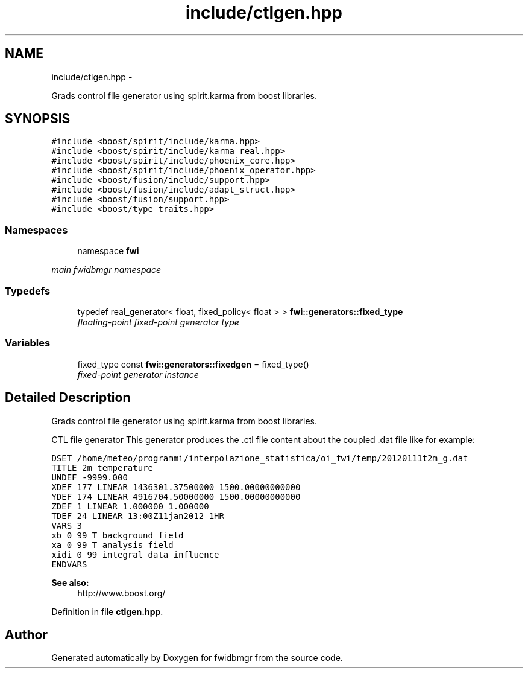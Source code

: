 .TH "include/ctlgen.hpp" 3 "15 Dec 2012" "Version 0.1" "fwidbmgr" \" -*- nroff -*-
.ad l
.nh
.SH NAME
include/ctlgen.hpp \- 
.PP
Grads control file generator using spirit.karma from boost libraries.  

.SH SYNOPSIS
.br
.PP
\fC#include <boost/spirit/include/karma.hpp>\fP
.br
\fC#include <boost/spirit/include/karma_real.hpp>\fP
.br
\fC#include <boost/spirit/include/phoenix_core.hpp>\fP
.br
\fC#include <boost/spirit/include/phoenix_operator.hpp>\fP
.br
\fC#include <boost/fusion/include/support.hpp>\fP
.br
\fC#include <boost/fusion/include/adapt_struct.hpp>\fP
.br
\fC#include <boost/fusion/support.hpp>\fP
.br
\fC#include <boost/type_traits.hpp>\fP
.br

.SS "Namespaces"

.in +1c
.ti -1c
.RI "namespace \fBfwi\fP"
.br
.PP

.RI "\fImain fwidbmgr namespace \fP"
.in -1c
.SS "Typedefs"

.in +1c
.ti -1c
.RI "typedef real_generator< float, fixed_policy< float > > \fBfwi::generators::fixed_type\fP"
.br
.RI "\fIfloating-point fixed-point generator type \fP"
.in -1c
.SS "Variables"

.in +1c
.ti -1c
.RI "fixed_type const \fBfwi::generators::fixedgen\fP = fixed_type()"
.br
.RI "\fIfixed-point generator instance \fP"
.in -1c
.SH "Detailed Description"
.PP 
Grads control file generator using spirit.karma from boost libraries. 

CTL file generator This generator produces the .ctl file content about the coupled .dat file like for example:
.PP
\fC DSET /home/meteo/programmi/interpolazione_statistica/oi_fwi/temp/20120111t2m_g.dat
.br
 TITLE 2m temperature
.br
 UNDEF -9999.000
.br
 XDEF 177 LINEAR 1436301.37500000 1500.00000000000
.br
 YDEF 174 LINEAR 4916704.50000000 1500.00000000000
.br
 ZDEF 1 LINEAR 1.000000 1.000000
.br
 TDEF 24 LINEAR 13:00Z11jan2012 1HR
.br
 VARS 3
.br
 xb 0 99 T background field
.br
 xa 0 99 T analysis field
.br
 xidi 0 99 integral data influence
.br
 ENDVARS
.br
 \fP
.PP
\fBSee also:\fP
.RS 4
http://www.boost.org/ 
.RE
.PP

.PP
Definition in file \fBctlgen.hpp\fP.
.SH "Author"
.PP 
Generated automatically by Doxygen for fwidbmgr from the source code.
